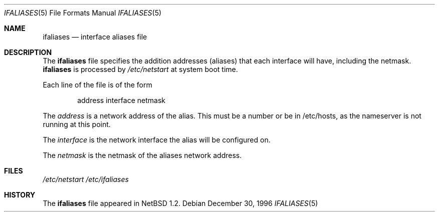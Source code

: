 .\"	$NetBSD: ifaliases.5,v 1.4 1999/03/17 20:19:46 garbled Exp $
.\"
.\" Copyright (c) 1996 Matthew R. Green
.\" All rights reserved.
.\"
.\" Redistribution and use in source and binary forms, with or without
.\" modification, are permitted provided that the following conditions
.\" are met:
.\" 1. Redistributions of source code must retain the above copyright
.\"    notice, this list of conditions and the following disclaimer.
.\" 2. Redistributions in binary form must reproduce the above copyright
.\"    notice, this list of conditions and the following disclaimer in the
.\"    documentation and/or other materials provided with the distribution.
.\" 3. The name of the author may not be used to endorse or promote products
.\"    derived from this software without specific prior written permission.
.\"
.\" THIS SOFTWARE IS PROVIDED BY THE AUTHOR ``AS IS'' AND ANY EXPRESS OR
.\" IMPLIED WARRANTIES, INCLUDING, BUT NOT LIMITED TO, THE IMPLIED WARRANTIES
.\" OF MERCHANTABILITY AND FITNESS FOR A PARTICULAR PURPOSE ARE DISCLAIMED.
.\" IN NO EVENT SHALL THE AUTHOR BE LIABLE FOR ANY DIRECT, INDIRECT,
.\" INCIDENTAL, SPECIAL, EXEMPLARY, OR CONSEQUENTIAL DAMAGES (INCLUDING,
.\" BUT NOT LIMITED TO, PROCUREMENT OF SUBSTITUTE GOODS OR SERVICES;
.\" LOSS OF USE, DATA, OR PROFITS; OR BUSINESS INTERRUPTION) HOWEVER CAUSED
.\" AND ON ANY THEORY OF LIABILITY, WHETHER IN CONTRACT, STRICT LIABILITY,
.\" OR TORT (INCLUDING NEGLIGENCE OR OTHERWISE) ARISING IN ANY WAY
.\" OUT OF THE USE OF THIS SOFTWARE, EVEN IF ADVISED OF THE POSSIBILITY OF
.\" SUCH DAMAGE.
.\"
.Dd December 30, 1996
.Dt IFALIASES 5
.Os
.Sh NAME
.Nm ifaliases
.Nd interface aliases file
.Sh DESCRIPTION
The
.Nm
file specifies the addition addresses (aliases) that each interface will
have, including the netmask.
.Nm
is processed by
.Pa /etc/netstart
at system boot time.
.Pp
Each line of the file is of the form
.Pp
.Bd -unfilled -offset indent -compact
address interface netmask
.Ed
.Pp
The
.Em address
is a network address of the alias.  This must be a number or be in
/etc/hosts, as the nameserver is not running at this point.
.Pp
The
.Em interface
is the network interface the alias will be configured on.
.Pp
The
.Em netmask
is the netmask of the aliases network address.
.Sh FILES
.Pa /etc/netstart
.Pa /etc/ifaliases
.Sh HISTORY
The
.Nm
file appeared in
.Nx 1.2 .
